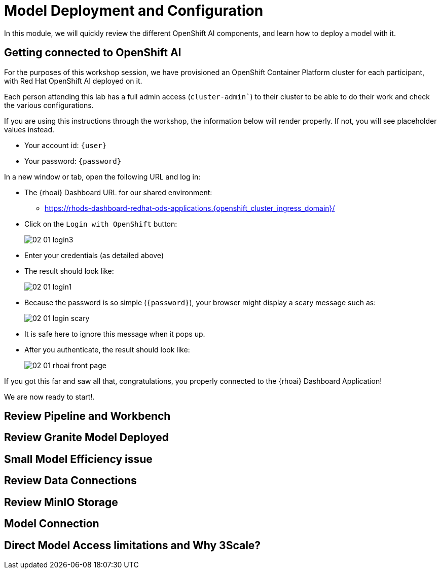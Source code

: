 = Model Deployment and Configuration

In this module, we will quickly review the different OpenShift AI components, and learn how to deploy a model with it.

[#connection-verify]
== Getting connected to OpenShift AI

For the purposes of this workshop session, we have provisioned an OpenShift Container Platform cluster for each participant, with Red Hat OpenShift AI deployed on it.

Each person attending this lab has a full admin access (`cluster-admin``) to their cluster to be able to do their work and check the various configurations.

If you are using this instructions through the workshop, the information below will render properly. If not, you will see placeholder values instead.

* Your account id: `{user}`
* Your password: `{password}`

In a new window or tab, open the following URL and log in:

* The {rhoai} Dashboard URL for our shared environment:
** https://rhods-dashboard-redhat-ods-applications.{openshift_cluster_ingress_domain}/[https://rhods-dashboard-redhat-ods-applications.{openshift_cluster_ingress_domain}/,window=_blank]
* Click on the `Login with OpenShift` button:
+
[.bordershadow]
image::02/02-01-login3.png[]
* Enter your credentials (as detailed above)
* The result should look like:
+
[.bordershadow]
image::02/02-01-login1.png[]

* Because the password is so simple (`{password}`), your browser might display a scary message such as:
+
[.bordershadow]
image::02/02-01-login-scary.png[]
* It is safe here to ignore this message when it pops up.

* After you authenticate, the result should look like:
+
[.bordershadow]
image::02/02-01-rhoai-front-page.png[]

If you got this far and saw all that, congratulations, you properly connected to the {rhoai} Dashboard Application!

We are now ready to start!.


[#review-pipeline-workbench]
== Review Pipeline and Workbench


[#review-model-deployed]
== Review Granite Model Deployed


[#small-model-check]
== Small Model Efficiency issue

[#review-data-connections]
== Review Data Connections


[#review-minio-storage]
== Review MinIO Storage

[#connect-to-model]
== Model Connection


[#why-3scale]
== Direct Model Access limitations and Why 3Scale?